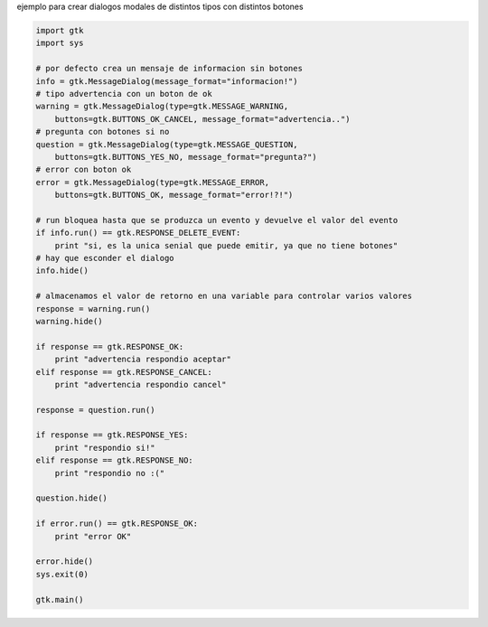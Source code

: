 .. title: GtkDialog


ejemplo para crear dialogos modales de distintos tipos con distintos botones



.. code-block:: python

    import gtk
    import sys

    # por defecto crea un mensaje de informacion sin botones
    info = gtk.MessageDialog(message_format="informacion!")
    # tipo advertencia con un boton de ok
    warning = gtk.MessageDialog(type=gtk.MESSAGE_WARNING,
        buttons=gtk.BUTTONS_OK_CANCEL, message_format="advertencia..")
    # pregunta con botones si no
    question = gtk.MessageDialog(type=gtk.MESSAGE_QUESTION,
        buttons=gtk.BUTTONS_YES_NO, message_format="pregunta?")
    # error con boton ok
    error = gtk.MessageDialog(type=gtk.MESSAGE_ERROR,
        buttons=gtk.BUTTONS_OK, message_format="error!?!")

    # run bloquea hasta que se produzca un evento y devuelve el valor del evento
    if info.run() == gtk.RESPONSE_DELETE_EVENT:
        print "si, es la unica senial que puede emitir, ya que no tiene botones"
    # hay que esconder el dialogo
    info.hide()

    # almacenamos el valor de retorno en una variable para controlar varios valores
    response = warning.run()
    warning.hide()

    if response == gtk.RESPONSE_OK:
        print "advertencia respondio aceptar"
    elif response == gtk.RESPONSE_CANCEL:
        print "advertencia respondio cancel"

    response = question.run()

    if response == gtk.RESPONSE_YES:
        print "respondio si!"
    elif response == gtk.RESPONSE_NO:
        print "respondio no :("

    question.hide()

    if error.run() == gtk.RESPONSE_OK:
        print "error OK"

    error.hide()
    sys.exit(0)

    gtk.main()

